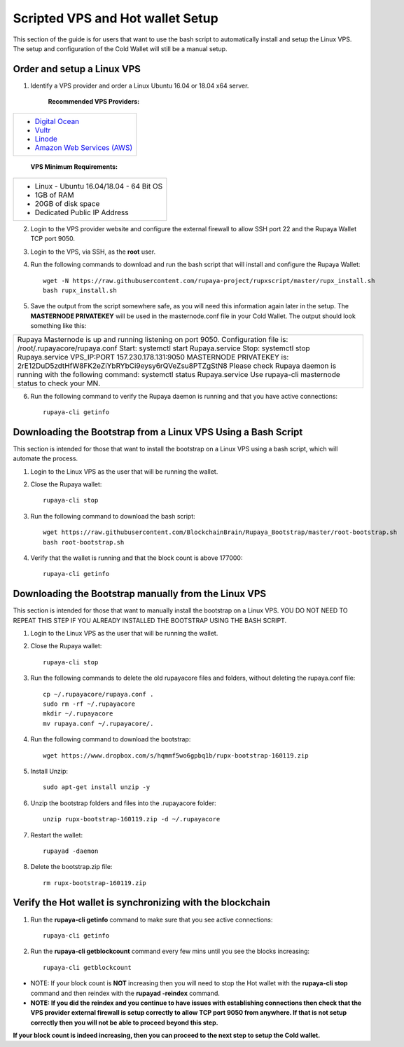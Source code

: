 .. _Putty: https://putty.org/
.. _scripted-vpsandhotwallet:
.. |br| raw:: html

   <br />
   
=================================
Scripted VPS and Hot wallet Setup
=================================

This section of the guide is for users that want to use the bash script to automatically install and setup the Linux VPS.  The setup and configuration of the Cold Wallet will still be a manual setup. 

Order and setup a Linux VPS
---------------------------
	
.. _identifyvps_vpsandhotwallet:

1. Identify a VPS provider and order a Linux Ubuntu 16.04 or 18.04 x64 server.

	**Recommended VPS Providers:**
+---------------------------------------------------------+
|* `Digital Ocean <https://m.do.co/c/95a89fb0b62d>`_      | 
|* `Vultr <https://www.vultr.com/?ref=7318338>`_          |
|* `Linode <https://www.linode.com/>`_                    |
|* `Amazon Web Services (AWS) <https://aws.amazon.com/>`_ |
+---------------------------------------------------------+

	**VPS Minimum Requirements:**
+-----------------------------------------+
|* Linux - Ubuntu 16.04/18.04 - 64 Bit OS |
|* 1GB of RAM                             |
|* 20GB of disk space                     |
|* Dedicated Public IP Address            |
+-----------------------------------------+
	
2. Login to the VPS provider website and configure the external firewall to allow SSH port 22 and the Rupaya Wallet TCP port 9050.
	
3. Login to the VPS, via SSH, as the **root** user.

4. Run the following commands to download and run the bash script that will install and configure the Rupaya Wallet::

	wget -N https://raw.githubusercontent.com/rupaya-project/rupxscript/master/rupx_install.sh
	bash rupx_install.sh

5. Save the output from the script somewhere safe, as you will need this information again later in the setup.  The **MASTERNODE PRIVATEKEY** will be used in the masternode.conf file in your Cold Wallet.  The output should look something like this:

+--------------------------------------------------------------------------------------------------+
| Rupaya Masternode is up and running listening on port 9050.                                      |
| Configuration file is: /root/.rupayacore/rupaya.conf                                             |
| Start: systemctl start Rupaya.service                                                            |
| Stop: systemctl stop Rupaya.service                                                              |
| VPS_IP:PORT 157.230.178.131:9050                                                                 |
| MASTERNODE PRIVATEKEY is: 2rE12DuD5zdtHfW8FK2eZiYbRYbCi9eysy6rQVeZsu8PTZgStN8                    |
| Please check Rupaya daemon is running with the following command: systemctl status Rupaya.service|
| Use rupaya-cli masternode status to check your MN.                                               |
+--------------------------------------------------------------------------------------------------+

6. Run the following command to verify the Rupaya daemon is running and that you have active connections::

	rupaya-cli getinfo

Downloading the Bootstrap from a Linux VPS Using a Bash Script
--------------------------------------------------------------

This section is intended for those that want to install the bootstrap on a Linux VPS using a bash script, which will automate the process.  
	
1. Login to the Linux VPS as the user that will be running the wallet.

2. Close the Rupaya wallet::

	rupaya-cli stop

3. Run the following command to download the bash script::
	
	wget https://raw.githubusercontent.com/BlockchainBrain/Rupaya_Bootstrap/master/root-bootstrap.sh
	bash root-bootstrap.sh

4. Verify that the wallet is running and that the block count is above 177000::

	rupaya-cli getinfo

	
Downloading the Bootstrap manually from the Linux VPS
-----------------------------------------------------

This section is intended for those that want to manually install the bootstrap on a Linux VPS.  YOU DO NOT NEED TO REPEAT THIS STEP IF YOU ALREADY INSTALLED THE BOOTSTRAP USING THE BASH SCRIPT.

1. Login to the Linux VPS as the user that will be running the wallet.

2. Close the Rupaya wallet::

	rupaya-cli stop

3. Run the following commands to delete the old rupayacore files and folders, without deleting the rupaya.conf file::

	cp ~/.rupayacore/rupaya.conf .
	sudo rm -rf ~/.rupayacore
	mkdir ~/.rupayacore
	mv rupaya.conf ~/.rupayacore/.

4. Run the following command to download the bootstrap::

	wget https://www.dropbox.com/s/hqmmf5wo6gpbq1b/rupx-bootstrap-160119.zip

5. Install Unzip::

	sudo apt-get install unzip -y

6. Unzip the bootstrap folders and files into the .rupayacore folder:: 

	unzip rupx-bootstrap-160119.zip -d ~/.rupayacore

7. Restart the wallet::

	rupayad -daemon

8. Delete the bootstrap.zip file::

	rm rupx-bootstrap-160119.zip

Verify the Hot wallet is synchronizing with the blockchain
----------------------------------------------------------

1. Run the **rupaya-cli getinfo** command to make sure that you see active connections::
	
	rupaya-cli getinfo
	
2. Run the **rupaya-cli getblockcount** command every few mins until you see the blocks increasing::
	
	rupaya-cli getblockcount

* NOTE: If your block count is **NOT** increasing then you will need to stop the Hot wallet with the **rupaya-cli stop** command and then reindex with the **rupayad -reindex** command. 
* **NOTE: If you did the reindex and you continue to have issues with establishing connections then check that the VPS provider external firewall is setup correctly to allow TCP port 9050 from anywhere.  If that is not setup correctly then you will not be able to proceed beyond this step.**
	
**If your block count is indeed increasing, then you can proceed to the next step to setup the Cold wallet.**